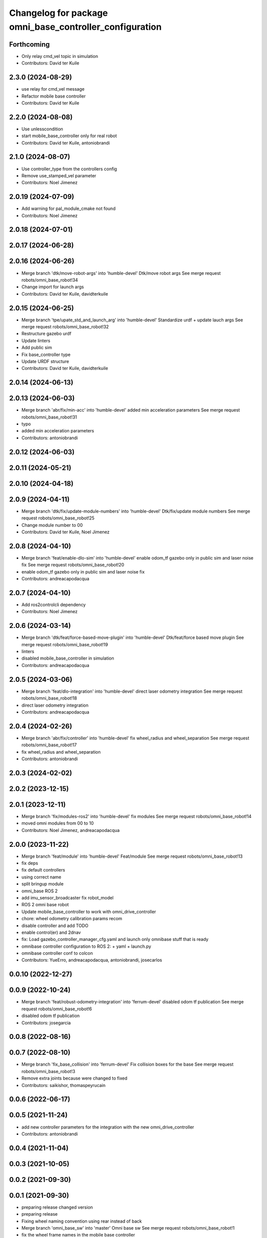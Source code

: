 ^^^^^^^^^^^^^^^^^^^^^^^^^^^^^^^^^^^^^^^^^^^^^^^^^^^^^^^^
Changelog for package omni_base_controller_configuration
^^^^^^^^^^^^^^^^^^^^^^^^^^^^^^^^^^^^^^^^^^^^^^^^^^^^^^^^

Forthcoming
-----------
* Only relay cmd_vel topic in simulation
* Contributors: David ter Kuile

2.3.0 (2024-08-29)
------------------
* use relay for cmd_vel message
* Refactor mobile base controller
* Contributors: David ter Kuile

2.2.0 (2024-08-08)
------------------
* Use unlesscondition
* start mobile_base_controller only for real robot
* Contributors: David ter Kuile, antoniobrandi

2.1.0 (2024-08-07)
------------------
* Use controller_type from the controllers config
* Remove use_stamped_vel parameter
* Contributors: Noel Jimenez

2.0.19 (2024-07-09)
-------------------
* Add warning for pal_module_cmake not found
* Contributors: Noel Jimenez

2.0.18 (2024-07-01)
-------------------

2.0.17 (2024-06-28)
-------------------

2.0.16 (2024-06-26)
-------------------
* Merge branch 'dtk/move-robot-args' into 'humble-devel'
  Dtk/move robot args
  See merge request robots/omni_base_robot!34
* Change import for launch args
* Contributors: David ter Kuile, davidterkuile

2.0.15 (2024-06-25)
-------------------
* Merge branch 'tpe/upate_std_and_launch_arg' into 'humble-devel'
  Standardize urdf + update lauch args
  See merge request robots/omni_base_robot!32
* Restructure gazebo urdf
* Update linters
* Add public sim
* Fix base_controller type
* Update URDF structure
* Contributors: David ter Kuile, davidterkuile

2.0.14 (2024-06-13)
-------------------

2.0.13 (2024-06-03)
-------------------
* Merge branch 'abr/fix/min-acc' into 'humble-devel'
  added min acceleration parameters
  See merge request robots/omni_base_robot!31
* typo
* added min acceleration parameters
* Contributors: antoniobrandi

2.0.12 (2024-06-03)
-------------------

2.0.11 (2024-05-21)
-------------------

2.0.10 (2024-04-18)
-------------------

2.0.9 (2024-04-11)
------------------
* Merge branch 'dtk/fix/update-module-numbers' into 'humble-devel'
  Dtk/fix/update module numbers
  See merge request robots/omni_base_robot!25
* Change module number to 00
* Contributors: David ter Kuile, Noel Jimenez

2.0.8 (2024-04-10)
------------------
* Merge branch 'feat/enable-dlo-sim' into 'humble-devel'
  enable odom_tf gazebo only in public sim and laser noise fix
  See merge request robots/omni_base_robot!20
* enable odom_tf gazebo only in public sim and laser noise fix
* Contributors: andreacapodacqua

2.0.7 (2024-04-10)
------------------
* Add ros2controlcli dependency
* Contributors: Noel Jimenez

2.0.6 (2024-03-14)
------------------
* Merge branch 'dtk/feat/force-based-move-plugin' into 'humble-devel'
  Dtk/feat/force based move plugin
  See merge request robots/omni_base_robot!19
* linters
* disabled mobile_base_controller in simulation
* Contributors: andreacapodacqua

2.0.5 (2024-03-06)
------------------
* Merge branch 'feat/dlo-integration' into 'humble-devel'
  direct laser odometry integration
  See merge request robots/omni_base_robot!18
* direct laser odometry integration
* Contributors: andreacapodacqua

2.0.4 (2024-02-26)
------------------
* Merge branch 'abr/fix/controller' into 'humble-devel'
  fix wheel_radius and wheel_separation
  See merge request robots/omni_base_robot!17
* fix wheel_radius and wheel_separation
* Contributors: antoniobrandi

2.0.3 (2024-02-02)
------------------

2.0.2 (2023-12-15)
------------------

2.0.1 (2023-12-11)
------------------
* Merge branch 'fix/modules-ros2' into 'humble-devel'
  fix modules
  See merge request robots/omni_base_robot!14
* moved omni modules from 00 to 10
* Contributors: Noel Jimenez, andreacapodacqua

2.0.0 (2023-11-22)
------------------
* Merge branch 'feat/module' into 'humble-devel'
  Feat/module
  See merge request robots/omni_base_robot!13
* fix deps
* fix default controllers
* using correct name
* split bringup module
* omni_base ROS 2
* add imu_sensor_broadcaster fix robot_model
* ROS 2 omni base robot
* Update mobile_base_controller to work with omni_drive_controller
* chore: wheel odometry calibration params recom
* disable controller and add TODO
* enable control(er) and 2dnav
* fix: Load gazebo_controller_manager_cfg.yaml and launch only omnibase stuff that is ready
* omnibase controller configuration to ROS 2:
  + yaml
  + launch.py
* omnibase controller conf to colcon
* Contributors: YueErro, andreacapodacqua, antoniobrandi, josecarlos

0.0.10 (2022-12-27)
-------------------

0.0.9 (2022-10-24)
------------------
* Merge branch 'feat/robust-odometry-integration' into 'ferrum-devel'
  disabled odom tf publication
  See merge request robots/omni_base_robot!6
* disabled odom tf publication
* Contributors: josegarcia

0.0.8 (2022-08-16)
------------------

0.0.7 (2022-08-10)
------------------
* Merge branch 'fix_base_collision' into 'ferrum-devel'
  Fix collision boxes for the base
  See merge request robots/omni_base_robot!3
* Remove extra joints because were changed to fixed
* Contributors: saikishor, thomaspeyrucain

0.0.6 (2022-06-17)
------------------

0.0.5 (2021-11-24)
------------------
* add new controller parameters for the integration with the new omni_drive_controller
* Contributors: antoniobrandi

0.0.4 (2021-11-04)
------------------

0.0.3 (2021-10-05)
------------------

0.0.2 (2021-09-30)
------------------

0.0.1 (2021-09-30)
------------------
* preparing release changed version
* preparing release
* Fixing wheel naming convention using rear instead of back
* Merge branch 'omni_base_sw' into 'master'
  Omni base sw
  See merge request robots/omni_base_robot!1
* fix the wheel frame names in the mobile base controller
* Changed laser scan topic for the simulation navigation
* on of the urdf and completed controller configuration
* Contributors: Sai Kishor Kothakota, antoniobrandi
